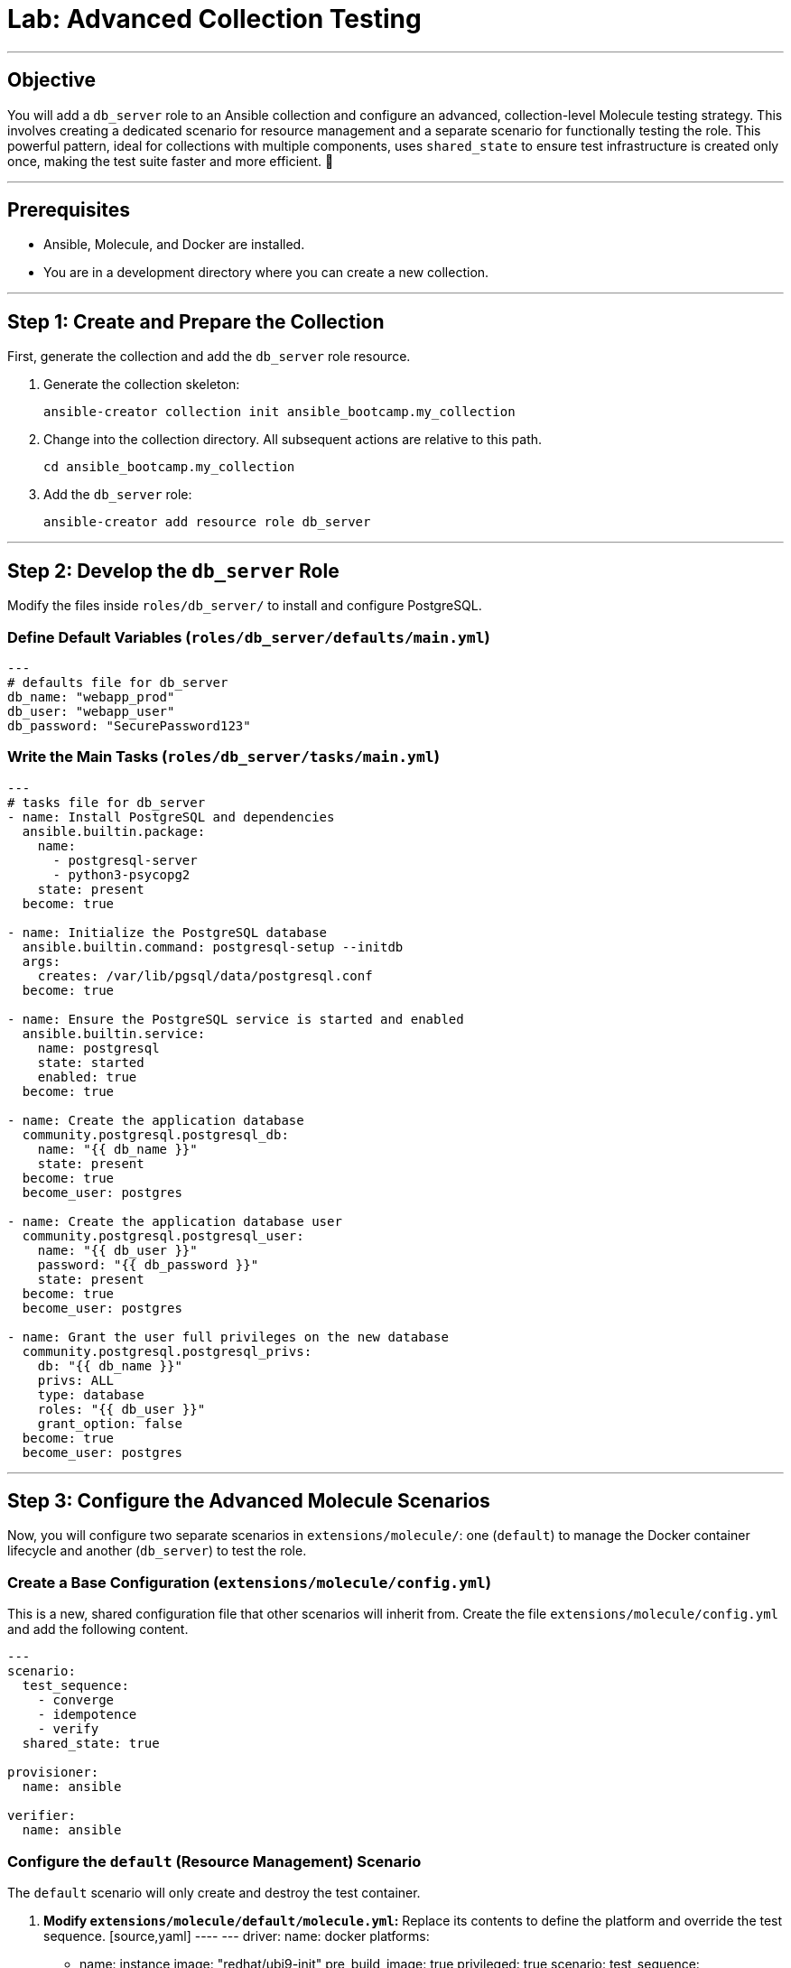 = Lab: Advanced Collection Testing

'''

== Objective

You will add a `db_server` role to an Ansible collection and configure an advanced, collection-level Molecule testing strategy. This involves creating a dedicated scenario for resource management and a separate scenario for functionally testing the role. This powerful pattern, ideal for collections with multiple components, uses `shared_state` to ensure test infrastructure is created only once, making the test suite faster and more efficient. 🧪

'''

== Prerequisites

* Ansible, Molecule, and Docker are installed.
* You are in a development directory where you can create a new collection.

'''

== Step 1: Create and Prepare the Collection

First, generate the collection and add the `db_server` role resource.

. Generate the collection skeleton:
+
[source,bash]
----
ansible-creator collection init ansible_bootcamp.my_collection
----

. Change into the collection directory. All subsequent actions are relative to this path.
+
[source,bash]
----
cd ansible_bootcamp.my_collection
----

. Add the `db_server` role:
+
[source,bash]
----
ansible-creator add resource role db_server
----

'''

== Step 2: Develop the `db_server` Role

Modify the files inside `roles/db_server/` to install and configure PostgreSQL.

=== Define Default Variables (`roles/db_server/defaults/main.yml`)
[source,yaml]
----
---
# defaults file for db_server
db_name: "webapp_prod"
db_user: "webapp_user"
db_password: "SecurePassword123"
----

=== Write the Main Tasks (`roles/db_server/tasks/main.yml`)
[source,yaml]
----
---
# tasks file for db_server
- name: Install PostgreSQL and dependencies
  ansible.builtin.package:
    name:
      - postgresql-server
      - python3-psycopg2
    state: present
  become: true

- name: Initialize the PostgreSQL database
  ansible.builtin.command: postgresql-setup --initdb
  args:
    creates: /var/lib/pgsql/data/postgresql.conf
  become: true

- name: Ensure the PostgreSQL service is started and enabled
  ansible.builtin.service:
    name: postgresql
    state: started
    enabled: true
  become: true

- name: Create the application database
  community.postgresql.postgresql_db:
    name: "{{ db_name }}"
    state: present
  become: true
  become_user: postgres

- name: Create the application database user
  community.postgresql.postgresql_user:
    name: "{{ db_user }}"
    password: "{{ db_password }}"
    state: present
  become: true
  become_user: postgres

- name: Grant the user full privileges on the new database
  community.postgresql.postgresql_privs:
    db: "{{ db_name }}"
    privs: ALL
    type: database
    roles: "{{ db_user }}"
    grant_option: false
  become: true
  become_user: postgres
----

'''

== Step 3: Configure the Advanced Molecule Scenarios

Now, you will configure two separate scenarios in `extensions/molecule/`: one (`default`) to manage the Docker container lifecycle and another (`db_server`) to test the role.

=== Create a Base Configuration (`extensions/molecule/config.yml`)
This is a new, shared configuration file that other scenarios will inherit from. Create the file `extensions/molecule/config.yml` and add the following content.

[source,yaml]
----
---
scenario:
  test_sequence:
    - converge
    - idempotence
    - verify
  shared_state: true

provisioner:
  name: ansible

verifier:
  name: ansible
----

=== Configure the `default` (Resource Management) Scenario
The `default` scenario will only create and destroy the test container.

.  **Modify `extensions/molecule/default/molecule.yml`:**
    Replace its contents to define the platform and override the test sequence.
    [source,yaml]
    ----
    ---
    driver:
      name: docker
    platforms:
      - name: instance
        image: "redhat/ubi9-init"
        pre_build_image: true
        privileged: true
    scenario:
      test_sequence:
        - create
        - destroy
    ----

. **Clear out the default `converge.yml`:**
   The `default` scenario does not converge anything. Open `extensions/molecule/default/converge.yml` and delete its contents, leaving an empty file.

=== Create and Configure the `db_server` (Component Testing) Scenario
This new scenario will perform the actual test of the role.

. **Initialize the new scenario:**
   From the root of your collection, run:
   [source,bash]
   ----
   molecule init scenario db_server -d extensions/molecule
   ----

. **Create `extensions/molecule/db_server/molecule.yml`:**
   This file just needs to point to the base config.
   [source,yaml]
   ----
   ---
   extends: ../config.yml

   dependency:
     name: galaxy
     collections:
       - community.postgresql
   ----

. **Create `extensions/molecule/db_server/converge.yml`:**
   This playbook runs the `db_server` role.
   [source,yaml]
   ----
   ---
   - name: Converge
     hosts: all
     tasks:
       - name: "Include the db_server role"
         ansible.builtin.include_role:
           name: "ansible_bootcamp.my_collection.db_server"
   ----

. **Create `extensions/molecule/db_server/verify.yml`:**
   This playbook functionally verifies the role's actions.
   [source,yaml]
   ----
   ---
   - name: Verify
     hosts: all
     vars:
       db_name: "webapp_prod"
       db_user: "webapp_user"
       db_password: "SecurePassword123"
     tasks:
       - name: "FUNCTIONAL TEST: Connect as the new user and create a table"
         community.postgresql.postgresql_query:
           login_user: "{{ db_user }}"
           login_password: "{{ db_password }}"
           db: "{{ db_name }}"
           query: "CREATE TABLE IF NOT EXISTS molecule_verify (id INT);"

       - name: "FUNCTIONAL TEST: Write data to the new table"
         community.postgresql.postgresql_query:
           login_user: "{{ db_user }}"
           login_password: "{{ db_password }}"
           db: "{{ db_name }}"
           query: "INSERT INTO molecule_verify (id) VALUES (1);"

       - name: "FUNCTIONAL TEST: Read data back and verify the result"
         community.postgresql.postgresql_query:
           login_user: "{{ db_user }}"
           login_password: "{{ db_password }}"
           db: "{{ db_name }}"
           query: "SELECT COUNT(*) FROM molecule_verify;"
         register: query_result
         changed_when: false

       - name: "Assert that one record was found"
         ansible.builtin.assert:
           that:
             - query_result.query_result[0].count == 1
           fail_msg: "Verification failed! Expected to find 1 record but found {{ query_result.query_result[0].count }}."
           success_msg: "Verification successful! The DB user can connect, write, and read."
   ----
'''

== Step 4: Run the Full Test Suite!

From the root of your `ansible_bootcamp.my_collection` directory, execute the entire test suite using the `--all` flag.

[source,bash]
----
molecule test --all
----

Molecule will now execute the following sequence:
1.  **`default` scenario:** Runs the `create` action, starting the Docker container.
2.  **`db_server` scenario:** Runs `converge`, `idempotence`, and `verify` against the already-running container.
3.  **`default` scenario:** Runs the `destroy` action, cleaning up the Docker container.

This workflow perfectly matches the advanced pattern in the document and sets your students up for testing large, complex collections efficiently.
